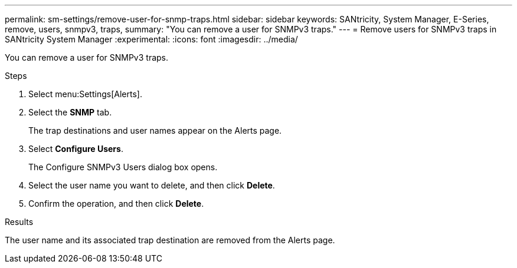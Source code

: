 ---
permalink: sm-settings/remove-user-for-snmp-traps.html
sidebar: sidebar
keywords: SANtricity, System Manager, E-Series, remove, users, snmpv3, traps,
summary: "You can remove a user for SNMPv3 traps."
---
= Remove users for SNMPv3 traps in SANtricity System Manager
:experimental:
:icons: font
:imagesdir: ../media/

[.lead]
You can remove a user for SNMPv3 traps.

.Steps

. Select menu:Settings[Alerts].
. Select the *SNMP* tab.
+
The trap destinations and user names appear on the Alerts page.

. Select *Configure Users*.
+
The Configure SNMPv3 Users dialog box opens.

. Select the user name you want to delete, and then click *Delete*.
. Confirm the operation, and then click *Delete*.

.Results

The user name and its associated trap destination are removed from the Alerts page.
